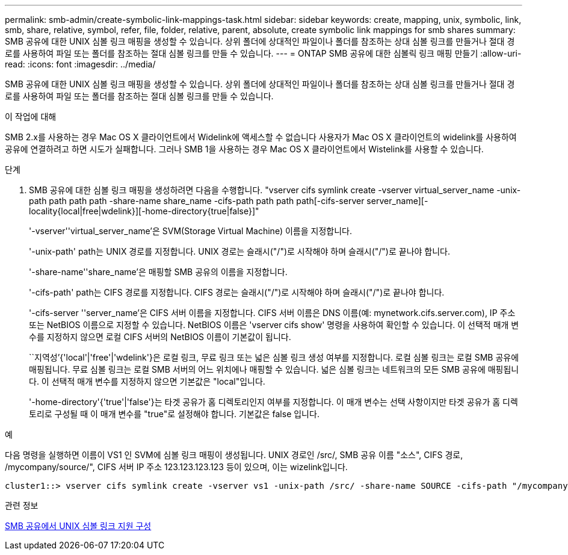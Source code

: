 ---
permalink: smb-admin/create-symbolic-link-mappings-task.html 
sidebar: sidebar 
keywords: create, mapping, unix, symbolic, link, smb, share, relative, symbol, refer, file, folder, relative, parent, absolute, create symbolic link mappings for smb shares 
summary: SMB 공유에 대한 UNIX 심볼 링크 매핑을 생성할 수 있습니다. 상위 폴더에 상대적인 파일이나 폴더를 참조하는 상대 심볼 링크를 만들거나 절대 경로를 사용하여 파일 또는 폴더를 참조하는 절대 심볼 링크를 만들 수 있습니다. 
---
= ONTAP SMB 공유에 대한 심볼릭 링크 매핑 만들기
:allow-uri-read: 
:icons: font
:imagesdir: ../media/


[role="lead"]
SMB 공유에 대한 UNIX 심볼 링크 매핑을 생성할 수 있습니다. 상위 폴더에 상대적인 파일이나 폴더를 참조하는 상대 심볼 링크를 만들거나 절대 경로를 사용하여 파일 또는 폴더를 참조하는 절대 심볼 링크를 만들 수 있습니다.

.이 작업에 대해
SMB 2.x를 사용하는 경우 Mac OS X 클라이언트에서 Widelink에 액세스할 수 없습니다 사용자가 Mac OS X 클라이언트의 widelink를 사용하여 공유에 연결하려고 하면 시도가 실패합니다. 그러나 SMB 1을 사용하는 경우 Mac OS X 클라이언트에서 Wistelink를 사용할 수 있습니다.

.단계
. SMB 공유에 대한 심볼 링크 매핑을 생성하려면 다음을 수행합니다. "vserver cifs symlink create -vserver virtual_server_name -unix-path path path path -share-name share_name -cifs-path path path path[-cifs-server server_name][-locality{local|free|wdelink}][-home-directory{true|false}]"
+
'-vserver''virtual_server_name'은 SVM(Storage Virtual Machine) 이름을 지정합니다.

+
'-unix-path' path는 UNIX 경로를 지정합니다. UNIX 경로는 슬래시("/")로 시작해야 하며 슬래시("/")로 끝나야 합니다.

+
'-share-name''share_name'은 매핑할 SMB 공유의 이름을 지정합니다.

+
'-cifs-path' path는 CIFS 경로를 지정합니다. CIFS 경로는 슬래시("/")로 시작해야 하며 슬래시("/")로 끝나야 합니다.

+
'-cifs-server ''server_name'은 CIFS 서버 이름을 지정합니다. CIFS 서버 이름은 DNS 이름(예: mynetwork.cifs.server.com), IP 주소 또는 NetBIOS 이름으로 지정할 수 있습니다. NetBIOS 이름은 'vserver cifs show' 명령을 사용하여 확인할 수 있습니다. 이 선택적 매개 변수를 지정하지 않으면 로컬 CIFS 서버의 NetBIOS 이름이 기본값이 됩니다.

+
``지역성’{'local'|'free'|'wdelink'}은 로컬 링크, 무료 링크 또는 넓은 심볼 링크 생성 여부를 지정합니다. 로컬 심볼 링크는 로컬 SMB 공유에 매핑됩니다. 무료 심볼 링크는 로컬 SMB 서버의 어느 위치에나 매핑할 수 있습니다. 넓은 심볼 링크는 네트워크의 모든 SMB 공유에 매핑됩니다. 이 선택적 매개 변수를 지정하지 않으면 기본값은 "local"입니다.

+
'-home-directory'{'true'|'false'}는 타겟 공유가 홈 디렉토리인지 여부를 지정합니다. 이 매개 변수는 선택 사항이지만 타겟 공유가 홈 디렉토리로 구성될 때 이 매개 변수를 "true"로 설정해야 합니다. 기본값은 false 입니다.



.예
다음 명령을 실행하면 이름이 VS1 인 SVM에 심볼 링크 매핑이 생성됩니다. UNIX 경로인 /src/, SMB 공유 이름 "소스", CIFS 경로, /mycompany/source/", CIFS 서버 IP 주소 123.123.123.123 등이 있으며, 이는 wizelink입니다.

[listing]
----
cluster1::> vserver cifs symlink create -vserver vs1 -unix-path /src/ -share-name SOURCE -cifs-path "/mycompany/source/" -cifs-server 123.123.123.123 -locality widelink
----
.관련 정보
xref:configure-unix-symbolic-link-support-shares-task.adoc[SMB 공유에서 UNIX 심볼 링크 지원 구성]
